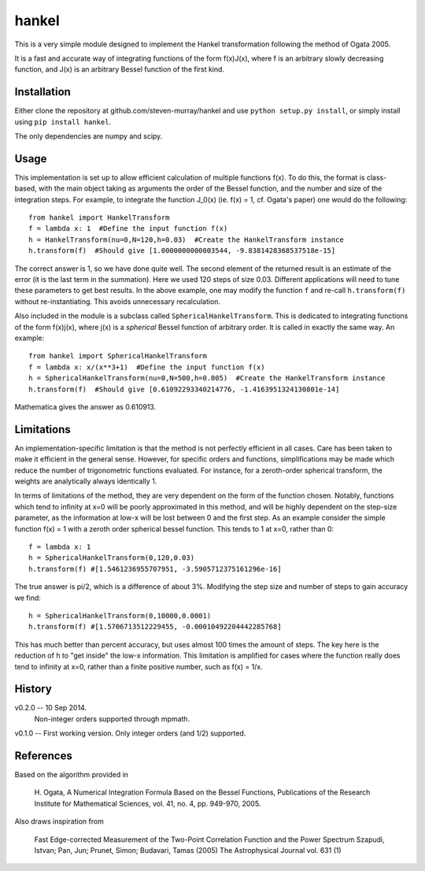 ------
hankel
------

This is a very simple module designed to implement the Hankel transformation
following the method of Ogata 2005. 

It is a fast and accurate way of integrating functions of the form f(x)J(x),
where f is an arbitrary slowly decreasing function, and J(x) is an arbitrary 
Bessel function of the first kind.

Installation
------------
Either clone the repository at github.com/steven-murray/hankel and use
``python setup.py install``, or simply install using ``pip install hankel``.

The only dependencies are numpy and scipy.

Usage
-----
This implementation is set up to allow efficient calculation of multiple
functions f(x). To do this, the format is class-based, with the main object 
taking as arguments the order of the Bessel function, and the number and size
of the integration steps. For example, to integrate the function J_0(x) (ie.
f(x) = 1, cf. Ogata's paper) one would do the following::
   
   from hankel import HankelTransform
   f = lambda x: 1  #Define the input function f(x)
   h = HankelTransform(nu=0,N=120,h=0.03)  #Create the HankelTransform instance
   h.transform(f)  #Should give [1.0000000000003544, -9.8381428368537518e-15]
   
The correct answer is 1, so we have done quite well. The second element of the 
returned result is an estimate of the error (it is the last term in the
summation). Here we used 120 steps of size 0.03. Different applications will
need to tune these parameters to get best results. In the above example, one
may modify the function ``f`` and re-call ``h.transform(f)`` without re-instantiating.
This avoids unnecessary recalculation.

Also included in the module is a subclass called ``SphericalHankelTransform``.
This is dedicated to integrating functions of the form f(x)j(x), where j(x) is 
a *spherical* Bessel function of arbitrary order. It is called in exactly the
same way. An example::

	from hankel import SphericalHankelTransform
	f = lambda x: x/(x**3+1)  #Define the input function f(x)
   	h = SphericalHankelTransform(nu=0,N=500,h=0.005)  #Create the HankelTransform instance
   	h.transform(f)  #Should give [0.61092293340214776, -1.4163951324130801e-14]
   	
Mathematica gives the answer as 0.610913.

Limitations
-----------
An implementation-specific limitation is that the method is not perfectly
efficient in all cases. Care has been taken to make it efficient in the general 
sense. However, for specific orders and functions, simplifications may be made
which reduce the number of trigonometric functions evaluated. For instance,
for a zeroth-order spherical transform, the weights are analytically always identically
1. 

In terms of limitations of the method, they are very dependent on the form of the
function chosen. Notably, functions which tend to infinity at x=0 will be poorly
approximated in this method, and will be highly dependent on the step-size
parameter, as the information at low-x will be lost between 0 and the first step.
As an example consider the simple function f(x) = 1 with a zeroth order spherical
bessel function. This tends to 1 at x=0, rather than 0:: 

   f = lambda x: 1
   h = SphericalHankelTransform(0,120,0.03)
   h.transform(f) #[1.5461236955707951, -3.5905712375161296e-16] 
   
The true answer is pi/2, which is a difference of about 3%. Modifying the step
size and number of steps to gain accuracy we find::

   h = SphericalHankelTransform(0,10000,0.0001)
   h.transform(f) #[1.5706713512229455, -0.00010492204442285768]   
   
This has much better than percent accuracy, but uses almost 100 times the amount
of steps. The key here is the reduction of h to "get inside" the low-x information.
This limitation is amplified for cases where the function really does tend to
infinity at x=0, rather than a finite positive number, such as f(x) = 1/x.

History
-------
v0.2.0 -- 10 Sep 2014. 
		  Non-integer orders supported through mpmath.
		  
v0.1.0 -- First working version. Only integer orders (and 1/2) supported.

References
----------
Based on the algorithm provided in 

   H. Ogata, A Numerical Integration Formula Based on the Bessel Functions,
   Publications of the Research Institute for Mathematical Sciences, 
   vol. 41, no. 4, pp. 949-970, 2005.

Also draws inspiration from 

   Fast Edge-corrected Measurement of the Two-Point Correlation Function and the Power Spectrum
   Szapudi,  Istvan;  Pan,  Jun;  Prunet,  Simon;  Budavari,  Tamas (2005)
   The Astrophysical Journal	vol. 631 (1)
